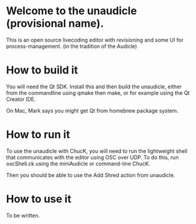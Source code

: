 * Welcome to the unaudicle (provisional name).

This is an open source livecoding editor with revisioning
and some UI for process-management. (in the tradition of the Audicle)

* How to build it

You will need the Qt SDK. Install this and then build the unaudicle,
either from the commandline using qmake then make,
or for example using the Qt Creator IDE.

On Mac, Mark says you might get Qt from homebrew package system.

* How to run it

To use the unaudicle with ChucK, you will need to run the lightweight 
shell that communicates with the editor using OSC over UDP.
To do this, run oscShell.ck using the miniAudicle or command-line ChucK.

Then you should be able to use the Add Shred action from unaudicle.

* How to use it

To be written.
